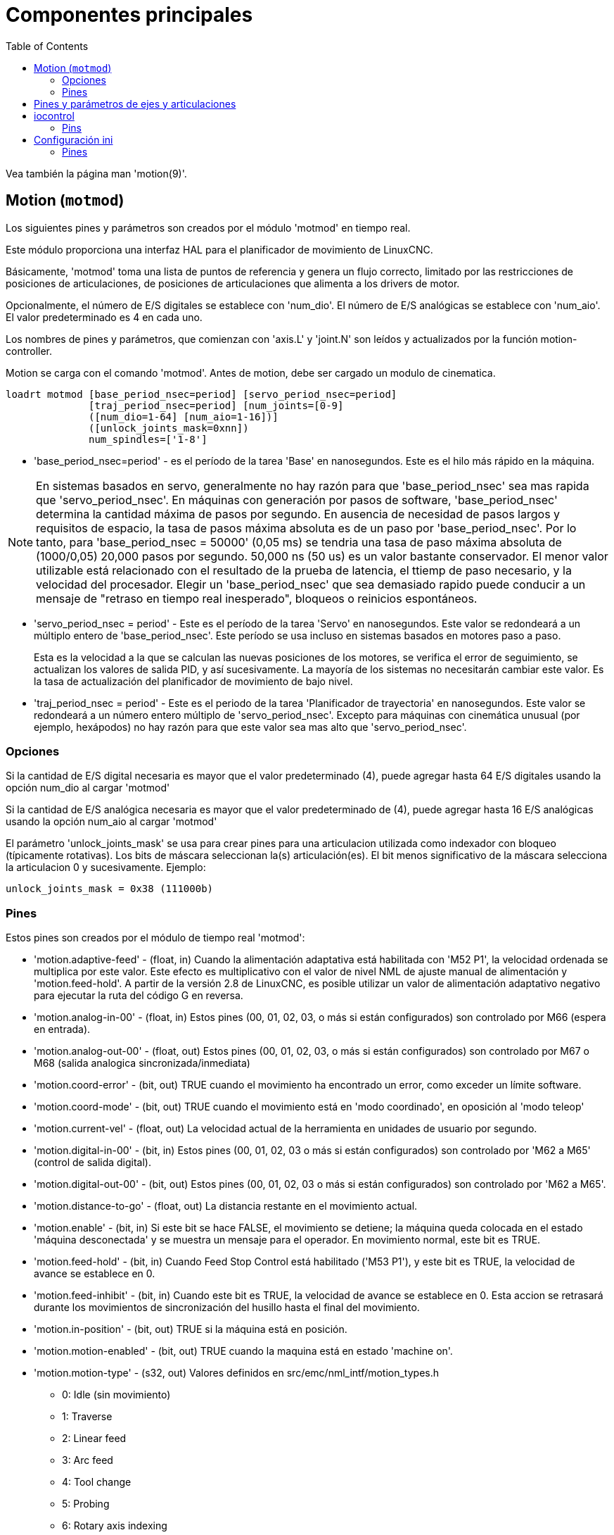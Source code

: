 :lang: es
:toc:

[[cha:core-components]]
= Componentes principales

Vea también la página man 'motion(9)'.

[[sec:motion]]
== Motion (`motmod`)

Los siguientes pines y parámetros son creados por el módulo 'motmod' en tiempo real.

Este módulo proporciona una interfaz HAL para el planificador de movimiento de LinuxCNC.

Básicamente, 'motmod' toma una lista de puntos de referencia y genera un flujo correcto,
limitado por las restricciones de posiciones de articulaciones, de posiciones de articulaciones
que alimenta a los drivers de motor.

Opcionalmente, el número de E/S digitales se establece con 'num_dio'.
El número de E/S analógicas se establece con 'num_aio'. El valor
predeterminado es 4 en cada uno.

Los nombres de pines y parámetros, que comienzan con 'axis.L' y 'joint.N'
son leídos y actualizados por la función motion-controller.

Motion se carga con el comando 'motmod'. Antes de motion, debe ser
cargado un modulo de cinematica.

----
loadrt motmod [base_period_nsec=period] [servo_period_nsec=period]
              [traj_period_nsec=period] [num_joints=[0-9]
              ([num_dio=1-64] [num_aio=1-16])]
              ([unlock_joints_mask=0xnn])
              num_spindles=['1-8']
----

* 'base_period_nsec=period' - es el período de la tarea 'Base' en nanosegundos.
  Este es el hilo más rápido en la máquina.

[NOTE]
En sistemas basados ​​en servo, generalmente no hay razón para que
'base_period_nsec' sea mas rapida que 'servo_period_nsec'.
En máquinas con generación por pasos de software, 'base_period_nsec'
determina la cantidad máxima de pasos por segundo. En ausencia de necesidad de pasos largos
y requisitos de espacio, la tasa de pasos máxima absoluta
es de un paso por 'base_period_nsec'. Por lo tanto, para 'base_period_nsec = 50000' (0,05 ms)
se tendria una tasa de paso máxima absoluta de (1000/0,05) 20,000 pasos por
segundo. 50,000 ns (50 us) es un valor bastante conservador.
El menor valor utilizable está relacionado con el resultado de la prueba de latencia, el
ttiemp de paso necesario, y la velocidad del procesador.
Elegir un 'base_period_nsec' que sea demasiado rapido puede conducir a un
mensaje de "retraso en tiempo real inesperado", bloqueos o reinicios espontáneos.

* 'servo_period_nsec = period' - Este es el período de la tarea 'Servo' en
  nanosegundos. Este valor se redondeará a un múltiplo entero de
  'base_period_nsec'. Este período se usa incluso en sistemas basados ​​en
  motores paso a paso.
+
Esta es la velocidad a la que se calculan las nuevas posiciones de los motores,
se verifica el error de seguimiento, se actualizan los valores de salida PID, y así sucesivamente.
La mayoría de los sistemas no necesitarán cambiar este valor. Es la tasa de actualización
del planificador de movimiento de bajo nivel.

* 'traj_period_nsec = period' - Este es el periodo de la tarea 'Planificador de trayectoria'
  en nanosegundos. Este valor se redondeará a un número entero
  múltiplo de 'servo_period_nsec'. Excepto para máquinas con 
  cinemática unusual (por ejemplo, hexápodos) no hay razón para que este valor
  sea mas alto que 'servo_period_nsec'.

=== Opciones

Si la cantidad de E/S digital necesaria es mayor que el valor predeterminado (4),
puede agregar hasta 64 E/S digitales usando la opción num_dio al cargar
'motmod'

Si la cantidad de E/S analógica necesaria es mayor que el valor predeterminado de (4),
puede agregar hasta 16 E/S analógicas usando la opción num_aio al cargar
'motmod'

El parámetro 'unlock_joints_mask' se usa para crear pines para una articulacion utilizada
como indexador con bloqueo (típicamente rotativas). Los bits de máscara seleccionan la(s)
articulación(es). El bit menos significativo de la máscara selecciona la articulacion 0 y sucesivamente. 
Ejemplo:

----
unlock_joints_mask = 0x38 (111000b) 
----

[[sec:motion-pins]]
=== Pines(((motion(pines HAL))))

Estos pines son creados por el módulo de tiempo real 'motmod':

* 'motion.adaptive-feed' - (float, in) Cuando la alimentación adaptativa está habilitada con 'M52 P1',
  la velocidad ordenada se multiplica por este valor. Este efecto es
  multiplicativo con el valor de nivel NML de ajuste manual de alimentación y
  'motion.feed-hold'. A partir de la versión 2.8 de LinuxCNC, es posible utilizar 
  un valor de alimentación adaptativo negativo para ejecutar la ruta del código G en reversa.
* 'motion.analog-in-00' - (float, in) Estos pines (00, 01, 02, 03, o más si están configurados) son
  controlado por M66 (espera en entrada).
* 'motion.analog-out-00' - (float, out) Estos pines (00, 01, 02, 03, o más si están configurados) son
  controlado por M67 o M68 (salida analogica sincronizada/inmediata)
* 'motion.coord-error' - (bit, out) TRUE cuando el movimiento ha encontrado un error, como
  exceder un límite software.
* 'motion.coord-mode' - (bit, out) TRUE cuando el movimiento está en 'modo coordinado', en oposición al
  'modo teleop'
* 'motion.current-vel' - (float, out) La velocidad actual de la herramienta en unidades de usuario por segundo.
* 'motion.digital-in-00' - (bit, in) Estos pines (00, 01, 02, 03 o más si están configurados) son
  controlado por 'M62 a M65' (control de salida digital).
* 'motion.digital-out-00' - (bit, out) Estos pines (00, 01, 02, 03 o más si están configurados) son
  controlado por 'M62 a M65'.
* 'motion.distance-to-go' - (float, out) La distancia restante en el movimiento actual.
* 'motion.enable' - (bit, in) Si este bit se hace FALSE, el movimiento se detiene; la máquina queda
  colocada en el estado 'máquina desconectada' y se muestra un mensaje para el
  operador. En movimiento normal, este bit es TRUE.
* 'motion.feed-hold' - (bit, in) Cuando Feed Stop Control está habilitado ('M53 P1'), y este
  bit es TRUE, la velocidad de avance se establece en 0.
* 'motion.feed-inhibit' - (bit, in) Cuando este bit es TRUE, la velocidad de avance se establece en 0.
  Esta accion se retrasará durante los movimientos de sincronización del husillo hasta el final del movimiento.
* 'motion.in-position' - (bit, out) TRUE si la máquina está en posición.
* 'motion.motion-enabled' - (bit, out) TRUE cuando la maquina está en estado 'machine on'.
* 'motion.motion-type' - (s32, out) Valores definidos en src/emc/nml_intf/motion_types.h
  - 0: Idle (sin movimiento)
  - 1: Traverse
  - 2: Linear feed
  - 3: Arc feed
  - 4: Tool change
  - 5: Probing
  - 6: Rotary axis indexing
* 'motion.on-soft-limit' - (bit, out) TRUE cuando la máquina está en un límite software.
* 'motion.probe-input' - (bit, in)
  'G38.n' (sondeo) usa el valor de este pin para determinar cuándo la sonda ha hecho contacto.
  TRUE para contacto de sonda cerrado (ha tocado),
  FALSO para contacto de sonda abierto.
* 'motion.program-line' - (s32, out) La línea de programa actual durante la ejecución.
  Vale cero si no corre un programa o entre líneas mientras se avanza linea a linea.
* 'motion.requested-vel' - (float, out) La velocidad solicitada actual en unidades de usuario por segundo.
  Este valor es la configuración de la palabra F del archivo de código G,
  posiblemente reducido para acomodar la velocidad y aceleración a los limites de la máquina.
  El valor en este pin no refleja el ajuste manual de la alimentación o cualquier otro ajuste.
* 'spindle.N.lock' - (bit, out) Pin de orientacion de husillo completada. Desactivado por M3, M4 o M5.

.Uso del pin HAL de orientacion del husillo M19.
Conceptualmente, el husillo está en uno de los siguientes modos:

- modo de rotación (predeterminado)
- modo de busqueda de orientación deseada
- modo de orientación completada.

Cuando se ejecuta un M19, el husillo cambia a 'buscando el modo de orientación deseado',
y se activa el pin HAL `spindle.N.orient`.
La posición objetivo deseada se especifica mediante los pines `spindle.N.orient-angle` y
`spindle.N.orient-fwd`, segun los parámetros R y P de M19.

Se espera que la lógica de soporte HAL reaccione a `spindle.N.orient`
moviendo el husillo a la posición deseada. Cuando esto se completa,
se espera que la lógica HAL lo reconozca activando el pin `spindle.N.is-oriented`.

A continuación, motion reconoce esto desactivando el pin `spindle.N.orient`
y activando el pin `spindle.N.locked` para indicar el modo 'orientación completa'.
It also raises the `spindle.N.brake` pin. The spindle now is in 'orientation complete' mode.

Si mientras que `spindle.N.orient` es verdadero, `spindle.N.is-oriented` no ha sido aun activado y
el pin `spindle.N.orient-fault` tiene un valor diferente a
cero, el comando M19 se cancela, se muestra un mensaje que incluye el código de fallo, 
y la cola de movimiento se vacía.
El husillo vuelve a modo de rotación.

Además, cualquiera de los comandos M3, M4 o M5 cancela 
los modos de 'busqueda de orientación deseada' o 'orientación completa'. Esto queda indicado
al desactivar los pins 'spindle-orient' y 'spindle-locked'.

El pin 'spindle-orient-mode' refleja la palabra M19 P y debe ser
interpretado de la siguiente manera:

- 0: girar en sentido horario o antihorario, el que obtenga el movimiento angular más pequeño.
- 1: girar siempre en el sentido horario.
- 2: girar siempre en sentido antihorario.

Se puede usar con el componente HAL `orient` que proporciona un PID
basado en la posición del encoder del husillo, `spindle-orient-angle`
y `spindle-orient-mode`.

== Pines y parámetros de ejes y articulaciones

Estos pines y parámetros son creados por el modulo 'motmod' en tiempo real.
[En las máquinas de "cinemática trivial", hay una correspondencia uno-a-uno
entre articulaciones y ejes.]
Son leídos y actualizados por la función 'motion-controller'.

Consulte la página del manual 'motion(9)' para obtener detalles sobre los pines y parámetros.

== iocontrol

iocontrol - acepta comandos de E/S NML, interactúa con HAL en el espacio de usuario.

Las señales se activan y desactivan en el espacio de usuario. Si tiene
requisitos de tiempo estrictos o simplemente necesita más E/S, considere usar el tiempo real
I/O sincronizado proporcionado por <<sec:motion,motion>> en su lugar.

=== Pins (((iocontrol (HAL pins))))

* 'iocontrol.0.coolant-flood' - (bit, out) TRUE cuando se solicita refrigerante de inundación.
* 'iocontrol.0.coolant-mist' - (bit, out) TRUE cuando se solicita refrigerante de niebla.
* 'iocontrol.0.emc-enable-in' - (bit, in) Debe ser FALSE cuando exista una condición externa de E-Stop.
* 'iocontrol.0.lube' - (bit, out) TRUE cuando se activa el lubricante.
* 'iocontrol.0.lube_level' - (bit, in) Debe ser TRUE cuando el nivel de lubricante es correcto.
* 'iocontrol.0.tool-change' - (bit, out) TRUE cuando se solicita un cambio de herramienta.
* 'iocontrol.0.tool-changed' - (bit, in) Debe ser TRUE cuando se completa un cambio de herramienta.
* 'iocontrol.0.tool-number' - (s32, out) El número de herramienta actual.
* 'iocontrol.0.tool-prep-number' - (s32, out) El número de la siguiente herramienta, de la palabra T RS274NGC.
* 'iocontrol.0.tool-prepare' - (bit, out) TRUE cuando se solicita preparación de una herramienta.
* 'iocontrol.0.tool-prepared' - (bit, in) Debe ser TRUE cuando se completa una preparación de herramienta.
* 'iocontrol.0.user-enable-out' - (bit, out) FALSE cuando existe una condición de parada de emergencia interna.
* 'iocontrol.0.user-request-enable' - (bit, out) TRUE cuando el usuario ha solicitado que se borre el E-Stop.

== Configuración ini 

Muchos items de configuracion ini están disponibles como pines de entrada hal.

=== Pines (((ajustes ini (pines HAL))))

N se refiere a un número de articulacion, L se refiere a una letra de eje

* 'ini.N.ferror' - (float, in) [JOINT_N]FERROR
* 'ini.N.min_ferror' - (float, in) [JOINT_N]MIN_FERROR
* 'ini.N.backlash' - (float, in) [JOINT_N]BACKLASH
* 'ini.N.min_limit' - (float, in) [JOINT_N]MIN_LIMIT
* 'ini.N.max_limit' - (float, in) [JOINT_N]MAX_LIMIT
* 'ini.N.max_velocity' - (float, in) [JOINT_N]MAX_VELOCITY
* 'ini.N.max_acceleration' - (float, in) [JOINT_N]MAX_ACCELERATION
* 'ini.N.home' - (float, in) [JOINT_N]HOME
* 'ini.N.home_offset' - (float, in) [JOINT_N]HOME_OFFSET
* 'ini.N.home_offset' - (s32, in) [JOINT_N]HOME_SEQUENCE
* 'ini.L.min_limit' - (float, in) [AXIS_L]MIN_LIMIT
* 'ini.L.max_limit' - (float, in) [AXIS_L]MAX_LIMIT
* 'ini.L.max_velocity' - (float, in) [AXIS_L]MAX_VELOCITY
* 'ini.L.max_acceleration' - (float, in) [AXIS_L]MAX_ACCELERATION

[NOTE]
Los pines min_limit y max_limit por eje se respetan continuamente continua después de homing.
Los pines ferror y min_ferror por eje se respetan cuando la máquina está encendida y
no en posición
Los pines max_velocity y max_acceleration por eje se muestrean cuando
la máquina está encendida y motion_state es libre (homing o jog) pero no son
muestreados cuando se está ejecutando un programa (modo automático) o en modo mdi. Por consiguiente,
cambiar los valores de pin cuando un programa se está ejecutando no tendrá efecto hasta
el programa se detiene y motion_state vuelve a estar libre.

* 'ini.traj_arc_blend_enable' - (bit, in) [TRAJ]ARC_BLEND_ENABLE
* 'ini.traj_arc_blend_fallback_enable' - (bit, in) [TRAJ]ARC_BLEND_FALLBACK_ENABLE
* 'ini.traj_arc_blend_gap_cycles' - (float, in) [TRAJ]ARC_BLEND_GAP_CYCLES
* 'ini.traj_arc_blend_optimization_depth' - (float, in) [TRAJ]ARC_BLEND_OPTIMIZATION_DEPTH
* 'ini.traj_arc_blend_ramp_freq' - (float, in) [TRAJ]ARC_BLEND_RAMP_FREQ

[NOTE]
Los pines traj_arc_blend se muestrean continuamente pero cambiar los valores de pin
mientras se ejecuta un programa puede no tener efecto inmediato debido a la cola
de comandos.

* 'ini.traj_default_acceleration' - (float, in) [TRAJ]DEFAULT_ACCELERATION
* 'ini.traj_default_velocity' - (float, in) [TRAJ]DEFAULT_VELOCITY
* 'ini.traj_max_acceleration' - (float, in) [TRAJ]MAX_ACCELERATION

// vim: set syntax=asciidoc:
